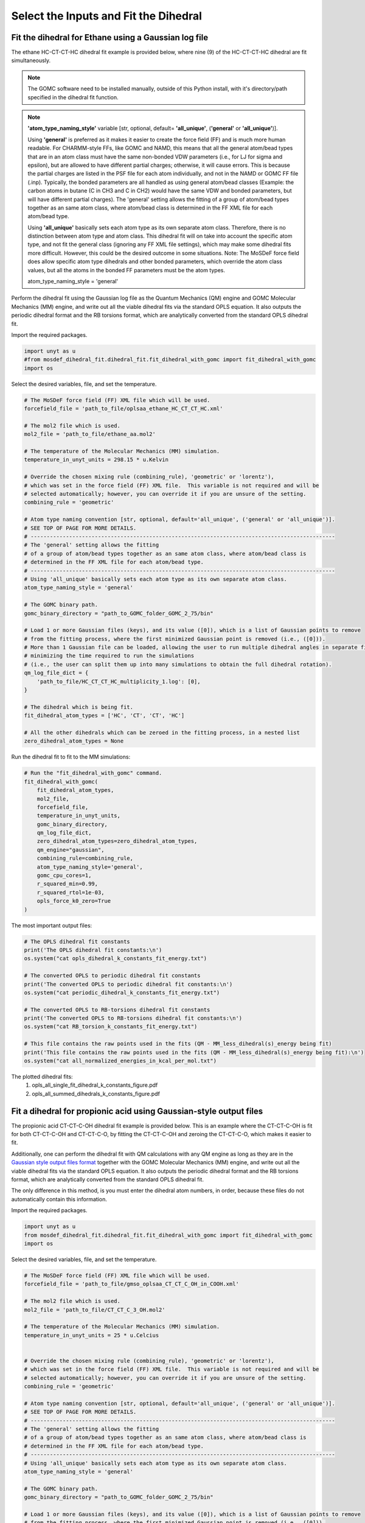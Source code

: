 Select the Inputs and Fit the Dihedral
======================================

Fit the dihedral for Ethane using a Gaussian log file
-----------------------------------------------------
The ethane HC-CT-CT-HC dihedral fit example is provided below, where nine (9) of the HC-CT-CT-HC dihedral are fit simultaneously.

.. note::
    The GOMC software need to be installed manually, outside of this Python install,
    with it's directory/path specified in the dihedral fit function.

.. note::
    **'atom_type_naming_style'** variable [str, optional, default= **'all_unique'**, (**'general'** or **'all_unique'**)].

    Using **'general'** is preferred as it makes it easier to create the force field (FF) and is much 
    more human readable.  For CHARMM-style FFs, like GOMC and NAMD, this means that all the general 
    atom/bead types that are in an atom class must have the same non-bonded VDW parameters 
    (i.e., for LJ for sigma and epsilon), but are allowed to have different partial charges; 
    otherwise, it will cause errors. This is because the partial charges are listed in the PSF file 
    for each atom individually, and not in the NAMD or GOMC FF file (.inp). 
    Typically, the bonded parameters are all handled as using general atom/bead classes 
    (Example: the carbon atoms in butane (C in CH3 and C in CH2) would have the same VDW and bonded 
    parameters, but will have different partial charges). The 'general' setting allows the fitting 
    of a group of atom/bead types together as an same atom class, where atom/bead class is 
    determined in the FF XML file for each atom/bead type.
    
    Using **'all_unique'** basically sets each atom type as its own separate atom class.  Therefore, 
    there is no distinction between atom type and atom class. This dihedral fit will on take into 
    account the specific atom type, and not fit the general class (ignoring any FF XML file settings), 
    which may make some dihedral fits more difficult. However, this could be the desired outcome in 
    some situations.  Note: The MoSDeF force field does allow specific atom type dihedrals and other 
    bonded parameters, which override the atom class values, but all the atoms in the bonded FF 
    parameters must be the atom types. 
    
    atom_type_naming_style = 'general'

Perform the dihedral fit using the Gaussian log file as the Quantum Mechanics (QM) engine
and GOMC Molecular Mechanics (MM) engine, and write out all the viable dihedral fits via the standard
OPLS equation.  It also outputs the periodic dihedral format and the RB torsions format,
which are analytically converted from the standard OPLS dihedral fit.

Import the required packages.

.. code:: ipython3

    import unyt as u
    #from mosdef_dihedral_fit.dihedral_fit.fit_dihedral_with_gomc import fit_dihedral_with_gomc
    import os

Select the desired variables, file, and set the temperature.

.. code:: ipython3

    # The MoSDeF force field (FF) XML file which will be used.
    forcefield_file = 'path_to_file/oplsaa_ethane_HC_CT_CT_HC.xml'

    # The mol2 file which is used.
    mol2_file = 'path_to_file/ethane_aa.mol2'

    # The temperature of the Molecular Mechanics (MM) simulation.
    temperature_in_unyt_units = 298.15 * u.Kelvin

    # Override the chosen mixing rule (combining_rule), 'geometric' or 'lorentz'), 
    # which was set in the force field (FF) XML file.  This variable is not required and will be
    # selected automatically; however, you can override it if you are unsure of the setting.
    combining_rule = 'geometric'

    # Atom type naming convention [str, optional, default='all_unique', ('general' or 'all_unique')].
    # SEE TOP OF PAGE FOR MORE DETAILS.
    # -----------------------------------------------------------------------------------------------
    # The 'general' setting allows the fitting 
    # of a group of atom/bead types together as an same atom class, where atom/bead class is 
    # determined in the FF XML file for each atom/bead type.
    # -----------------------------------------------------------------------------------------------
    # Using 'all_unique' basically sets each atom type as its own separate atom class.  
    atom_type_naming_style = 'general'

    # The GOMC binary path.
    gomc_binary_directory = "path_to_GOMC_folder_GOMC_2_75/bin"

    # Load 1 or more Gaussian files (keys), and its value ([0]), which is a list of Gaussian points to remove
    # from the fitting process, where the first minimized Gaussian point is removed (i.e., ([0])).
    # More than 1 Gaussian file can be loaded, allowing the user to run multiple dihedral angles in separate file,
    # minimizing the time required to run the simulations
    # (i.e., the user can split them up into many simulations to obtain the full dihedral rotation).
    qm_log_file_dict = {
        'path_to_file/HC_CT_CT_HC_multiplicity_1.log': [0],
    }

    # The dihedral which is being fit.
    fit_dihedral_atom_types = ['HC', 'CT', 'CT', 'HC']

    # All the other dihedrals which can be zeroed in the fitting process, in a nested list
    zero_dihedral_atom_types = None


Run the dihedral fit to fit to the MM simulations:

.. code:: ipython3

    # Run the "fit_dihedral_with_gomc" command.
    fit_dihedral_with_gomc(
        fit_dihedral_atom_types,
        mol2_file,
        forcefield_file,
        temperature_in_unyt_units,
        gomc_binary_directory,
        qm_log_file_dict,
        zero_dihedral_atom_types=zero_dihedral_atom_types,
        qm_engine="gaussian",
        combining_rule=combining_rule,
        atom_type_naming_style='general',
        gomc_cpu_cores=1,
        r_squared_min=0.99,
        r_squared_rtol=1e-03,
        opls_force_k0_zero=True
    )

The most important output files:

.. code:: ipython3

    # The OPLS dihedral fit constants
    print('The OPLS dihedral fit constants:\n')
    os.system("cat opls_dihedral_k_constants_fit_energy.txt")

    # The converted OPLS to periodic dihedral fit constants
    print('The converted OPLS to periodic dihedral fit constants:\n')
    os.system("cat periodic_dihedral_k_constants_fit_energy.txt")

    # The converted OPLS to RB-torsions dihedral fit constants
    print('The converted OPLS to RB-torsions dihedral fit constants:\n')
    os.system("cat RB_torsion_k_constants_fit_energy.txt")

    # This file contains the raw points used in the fits (QM - MM_less_dihedral(s)_energy being fit)
    print('This file contains the raw points used in the fits (QM - MM_less_dihedral(s)_energy being fit):\n')
    os.system("cat all_normalized_energies_in_kcal_per_mol.txt")


The plotted dihedral fits:
   #. opls_all_single_fit_dihedral_k_constants_figure.pdf
   #. opls_all_summed_dihedrals_k_constants_figure.pdf


Fit a dihedral for propionic acid using Gaussian-style output files
-------------------------------------------------------------------
The propionic acid CT-CT-C-OH dihedral fit example is provided below. This is an example where the CT-CT-C-OH is fit for both
CT-CT-C-OH and CT-CT-C-O, by fitting the CT-CT-C-OH and zeroing the CT-CT-C-O, which makes it easier to fit.

Additionally, one can perform the dihedral fit with QM calculations with any QM engine as long as they are in the
`Gaussian style output files format <https://github.com/GOMC-WSU/MoSDeF-dihedral-fit/tree/main/mosdef_dihedral_fit/tests/files/gaussian_style_output_files>`_
together with the GOMC Molecular Mechanics (MM) engine, and write out all the viable dihedral fits via the standard
OPLS equation.  It also outputs the periodic dihedral format and the RB torsions format,
which are analytically converted from the standard OPLS dihedral fit.

The only difference in this method, is you must enter the dihedral atom numbers, in order, because these files do not
automatically contain this information.

Import the required packages.

.. code:: ipython3

    import unyt as u
    from mosdef_dihedral_fit.dihedral_fit.fit_dihedral_with_gomc import fit_dihedral_with_gomc
    import os

Select the desired variables, file, and set the temperature.

.. code:: ipython3

    # The MoSDeF force field (FF) XML file which will be used.
    forcefield_file = 'path_to_file/gmso_oplsaa_CT_CT_C_OH_in_COOH.xml'

    # The mol2 file which is used.
    mol2_file = 'path_to_file/CT_CT_C_3_OH.mol2'

    # The temperature of the Molecular Mechanics (MM) simulation.
    temperature_in_unyt_units = 25 * u.Celcius


    # Override the chosen mixing rule (combining_rule), 'geometric' or 'lorentz'), 
    # which was set in the force field (FF) XML file.  This variable is not required and will be
    # selected automatically; however, you can override it if you are unsure of the setting.
    combining_rule = 'geometric'

    # Atom type naming convention [str, optional, default='all_unique', ('general' or 'all_unique')].
    # SEE TOP OF PAGE FOR MORE DETAILS.
    # -----------------------------------------------------------------------------------------------
    # The 'general' setting allows the fitting 
    # of a group of atom/bead types together as an same atom class, where atom/bead class is 
    # determined in the FF XML file for each atom/bead type.
    # -----------------------------------------------------------------------------------------------
    # Using 'all_unique' basically sets each atom type as its own separate atom class.  
    atom_type_naming_style = 'general'

    # The GOMC binary path.
    gomc_binary_directory = "path_to_GOMC_folder_GOMC_2_75/bin"

    # Load 1 or more Gaussian files (keys), and its value ([0]), which is a list of Gaussian points to remove
    # from the fitting process, where the first minimized Gaussian point is removed (i.e., ([0])).
    # More than 1 Gaussian file can be loaded, allowing the user to run multiple dihedral angles in separate file,
    # minimizing the time required to run the simulations
    # (i.e., the user can split them up into many simulations to obtain the full dihedral rotation).
    qm_log_file_dict = {
        'path_to_file/output_folder_part_1': [],
	'path_to_file/output_folder_part_2': [],
    }

    # The dihedral which is being fit.
    fit_dihedral_atom_types = ['CT', 'CT', 'C', 'OH']

    # All the other dihedrals which can be zeroed in the fitting process, in a nested list
    zero_dihedral_atom_types = [['CT', 'CT', 'C', 'O_3']]

Run the dihedral fit to fit to the MM simulations:

.. code:: ipython3

    # Run the "fit_dihedral_with_gomc" command.
    fit_dihedral_with_gomc(
        fit_dihedral_atom_types,
        mol2_file,
        forcefield_file,
        temperature_in_unyt_units,
        gomc_binary_directory,
        qm_log_file_dict,
	manual_dihedral_atom_numbers_list=[3, 2, 1, 4],
        zero_dihedral_atom_types=zero_dihedral_atom_types,
        qm_engine="gaussian_style_final_files",
        combining_rule=combining_rule,
        atom_type_naming_style='general',
        gomc_cpu_cores=1,
    	r_squared_min=0.99,
    	r_squared_rtol=5e-03,
        opls_force_k0_zero=True
    )

The most important output files:

.. code:: ipython3

    # The OPLS dihedral fit constants
    print('The OPLS dihedral fit constants:\n')
    os.system("cat opls_dihedral_k_constants_fit_energy.txt")

    # The converted OPLS to periodic dihedral fit constants
    print('The converted OPLS to periodic dihedral fit constants:\n')
    os.system("cat periodic_dihedral_k_constants_fit_energy.txt")

    # The converted OPLS to RB-torsions dihedral fit constants
    print('The converted OPLS to RB-torsions dihedral fit constants:\n')
    os.system("cat RB_torsion_k_constants_fit_energy.txt")

    # This file contains the raw points used in the fits (QM - MM_less_dihedral(s)_energy being fit)
    print('This file contains the raw points used in the fits (QM - MM_less_dihedral(s)_energy being fit):\n')
    os.system("cat all_normalized_energies_in_kcal_per_mol.txt")


The plotted dihedral fits:
   #. opls_all_single_fit_dihedral_k_constants_figure.pdf
   #. opls_all_summed_dihedrals_k_constants_figure.pdf
